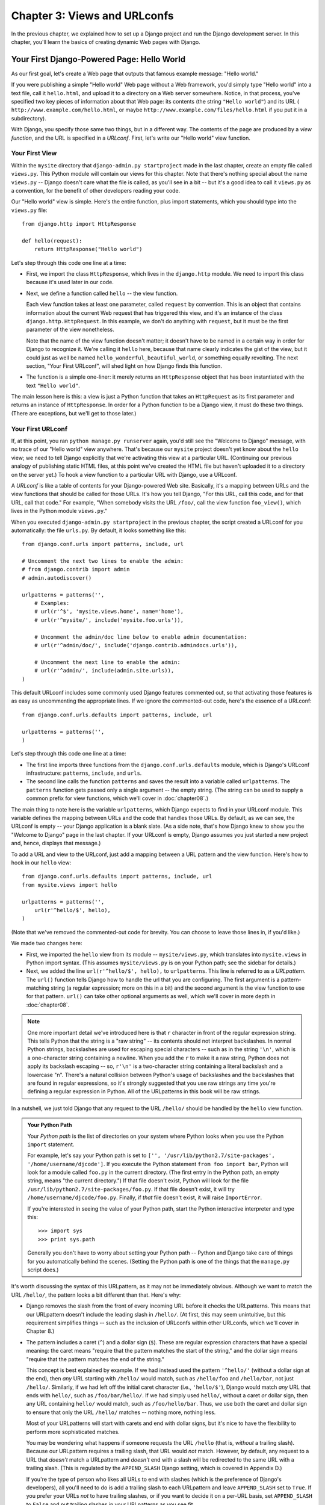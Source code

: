 =============================
Chapter 3: Views and URLconfs
=============================

In the previous chapter, we explained how to set up a Django project and run the
Django development server. In this chapter, you'll learn the basics of creating
dynamic Web pages with Django.

Your First Django-Powered Page: Hello World
===========================================

As our first goal, let's create a Web page that outputs that famous example
message: "Hello world."

If you were publishing a simple "Hello world" Web page without a Web framework,
you'd simply type "Hello world" into a text file, call it ``hello.html``,
and upload it to a directory on a Web server somewhere. Notice, in that
process, you've specified two key pieces of information about that Web page:
its contents (the string ``"Hello world"``) and its URL (
``http://www.example.com/hello.html``, or maybe ``http://www.example.com/files/hello.html``
if you put it in a subdirectory).

With Django, you specify those same two things, but in a different way. The
contents of the page are produced by a *view function*, and the URL is
specified in a *URLconf*. First, let's write our "Hello world" view function.

Your First View
---------------

Within the ``mysite`` directory that ``django-admin.py startproject`` made in
the last chapter, create an empty file called ``views.py``. This Python module
will contain our views for this chapter. Note that there's nothing special
about the name ``views.py`` -- Django doesn't care what the file is called, as
you'll see in a bit -- but it's a good idea to call it ``views.py`` as a
convention, for the benefit of other developers reading your code.

Our "Hello world" view is simple. Here's the entire function, plus import
statements, which you should type into the ``views.py`` file::

    from django.http import HttpResponse

    def hello(request):
        return HttpResponse("Hello world")

Let's step through this code one line at a time:

* First, we import the class ``HttpResponse``, which lives in the
  ``django.http`` module. We need to import this class because it's used
  later in our code.

* Next, we define a function called ``hello`` -- the view function.

  Each view function takes at least one parameter, called ``request`` by
  convention. This is an object that contains information about the
  current Web request that has triggered this view, and it's an instance of
  the class ``django.http.HttpRequest``. In this example, we don't do
  anything with ``request``, but it must be the first parameter of the view
  nonetheless.

  Note that the name of the view function doesn't matter; it doesn't have
  to be named in a certain way in order for Django to recognize it. We're
  calling it ``hello`` here, because that name clearly indicates the gist
  of the view, but it could just as well be named
  ``hello_wonderful_beautiful_world``, or something equally revolting. The
  next section, "Your First URLconf", will shed light on how Django finds
  this function.

* The function is a simple one-liner: it merely returns an ``HttpResponse``
  object that has been instantiated with the text ``"Hello world"``.

The main lesson here is this: a view is just a Python function that takes an
``HttpRequest`` as its first parameter and returns an instance of
``HttpResponse``. In order for a Python function to be a Django view, it must
do these two things. (There are exceptions, but we'll get to those later.)

Your First URLconf
------------------

If, at this point, you ran ``python manage.py runserver`` again, you'd still
see the "Welcome to Django" message, with no trace of our "Hello world" view
anywhere. That's because our ``mysite`` project doesn't yet know about the
``hello`` view; we need to tell Django explicitly that we're activating this
view at a particular URL. (Continuing our previous analogy of publishing
static HTML files, at this point we've created the HTML file but haven't
uploaded it to a directory on the server yet.) To hook a view function to a
particular URL with Django, use a URLconf.

A *URLconf* is like a table of contents for your Django-powered Web site.
Basically, it's a mapping between URLs and the view functions that
should be called for those URLs. It's how you tell Django, "For this
URL, call this code, and for that URL, call that code." For example, "When
somebody visits the URL ``/foo/``, call the view function ``foo_view()``, which
lives in the Python module ``views.py``."

When you executed ``django-admin.py startproject`` in the previous chapter, the
script created a URLconf for you automatically: the file ``urls.py``. By
default, it looks something like this::

    from django.conf.urls import patterns, include, url

    # Uncomment the next two lines to enable the admin:
    # from django.contrib import admin
    # admin.autodiscover()

    urlpatterns = patterns('',
        # Examples:
        # url(r'^$', 'mysite.views.home', name='home'),
        # url(r'^mysite/', include('mysite.foo.urls')),

        # Uncomment the admin/doc line below to enable admin documentation:
        # url(r'^admin/doc/', include('django.contrib.admindocs.urls')),

        # Uncomment the next line to enable the admin:
        # url(r'^admin/', include(admin.site.urls)),
    )

This default URLconf includes some commonly used Django features commented out,
so that activating those features is as easy as uncommenting the appropriate
lines. If we ignore the commented-out code, here's the essence of a URLconf::

    from django.conf.urls.defaults import patterns, include, url

    urlpatterns = patterns('',
    )

Let's step through this code one line at a time:

* The first line imports three functions from the ``django.conf.urls.defaults``
  module, which is Django's URLconf infrastructure: ``patterns``, ``include``,
  and ``urls``.

* The second line calls the function ``patterns`` and saves the result
  into a variable called ``urlpatterns``. The ``patterns`` function gets
  passed only a single argument -- the empty string. (The string can be
  used to supply a common prefix for view functions, which we'll cover in
  :doc:`chapter08`.)

The main thing to note here is the variable ``urlpatterns``, which Django
expects to find in your URLconf module. This variable defines the mapping
between URLs and the code that handles those URLs. By default, as we can see,
the URLconf is empty -- your Django application is a blank slate. (As a side
note, that's how Django knew to show you the "Welcome to Django" page in the
last chapter. If your URLconf is empty, Django assumes you just started a new
project and, hence, displays that message.)

To add a URL and view to the URLconf, just add a mapping between a URL
pattern and the view function. Here's how to hook in our ``hello`` view::

    from django.conf.urls.defaults import patterns, include, url
    from mysite.views import hello

    urlpatterns = patterns('',
        url(r'^hello/$', hello),
    )

(Note that we've removed the commented-out code for brevity. You can choose
to leave those lines in, if you'd like.)

We made two changes here:

* First, we imported the ``hello`` view from its module --
  ``mysite/views.py``, which translates into ``mysite.views`` in Python
  import syntax. (This assumes ``mysite/views.py`` is on your Python path;
  see the sidebar for details.)

* Next, we added the line ``url(r'^hello/$', hello),`` to ``urlpatterns``. This
  line is referred to as a *URLpattern*. The ``url()`` function tells Django how
  to handle the url that you are configuring. The first argument is a
  pattern-matching string (a regular expression; more on this in a bit) and the
  second argument is the view function to use for that pattern. ``url()`` can
  take other optional arguments as well, which we'll cover in more depth in
  :doc:`chapter08`.

.. note::

  One more important detail we've introduced here is that ``r`` character in
  front of the regular expression string. This tells Python that the string is a
  "raw string" -- its contents should not interpret backslashes. In normal
  Python strings, backslashes are used for escaping special characters -- such
  as in the string ``'\n'``, which is a one-character string containing a
  newline. When you add the ``r`` to make it a raw string, Python does not apply
  its backslash escaping -- so, ``r'\n'`` is a two-character string containing a
  literal backslash and a lowercase "n". There's a natural collision between
  Python's usage of backslashes and the backslashes that are found in regular
  expressions, so it's strongly suggested that you use raw strings any time
  you're defining a regular expression in Python. All of the URLpatterns in this
  book will be raw strings.

In a nutshell, we just told Django that any request to the URL ``/hello/`` should
be handled by the ``hello`` view function.

.. admonition:: Your Python Path

    Your *Python path* is the list of directories on your system where Python
    looks when you use the Python ``import`` statement.

    For example, let's say your Python path is set to ``['',
    '/usr/lib/python2.7/site-packages', '/home/username/djcode']``. If you
    execute the Python statement ``from foo import bar``, Python will look for
    a module called ``foo.py`` in the current directory. (The first entry in the
    Python path, an empty string, means "the current directory.") If that file
    doesn't exist, Python will look for the file
    ``/usr/lib/python2.7/site-packages/foo.py``. If that file doesn't exist, it
    will try ``/home/username/djcode/foo.py``. Finally, if *that* file doesn't
    exist, it will raise ``ImportError``.

    If you're interested in seeing the value of your Python path, start the
    Python interactive interpreter and type this::

        >>> import sys
        >>> print sys.path

    Generally you don't have to worry about setting your Python path -- Python
    and Django take care of things for you automatically behind the scenes.
    (Setting the Python path is one of the things that the ``manage.py`` script
    does.)

It's worth discussing the syntax of this URLpattern, as it may not be
immediately obvious. Although we want to match the URL ``/hello/``, the pattern
looks a bit different than that. Here's why:

* Django removes the slash from the front of every incoming URL before it
  checks the URLpatterns. This means that our URLpattern doesn't include
  the leading slash in ``/hello/``. (At first, this may seem unintuitive,
  but this requirement simplifies things -- such as the inclusion of
  URLconfs within other URLconfs, which we'll cover in Chapter 8.)

* The pattern includes a caret (``^``) and a dollar sign (``$``). These are
  regular expression characters that have a special meaning: the caret
  means "require that the pattern matches the start of the string," and the
  dollar sign means "require that the pattern matches the end of the
  string."

  This concept is best explained by example. If we had instead used the
  pattern ``'^hello/'`` (without a dollar sign at the end), then *any* URL
  starting with ``/hello/`` would match, such as ``/hello/foo`` and
  ``/hello/bar``, not just ``/hello/``. Similarly, if we had left off the
  initial caret character (i.e., ``'hello/$'``), Django would match *any*
  URL that ends with ``hello/``, such as ``/foo/bar/hello/``. If we had
  simply used ``hello/``, without a caret *or* dollar sign, then any URL
  containing ``hello/`` would match, such as ``/foo/hello/bar``. Thus, we
  use both the caret and dollar sign to ensure that only the URL
  ``/hello/`` matches -- nothing more, nothing less.

  Most of your URLpatterns will start with carets and end with dollar
  signs, but it's nice to have the flexibility to perform more
  sophisticated matches.

  You may be wondering what happens if someone requests the URL ``/hello``
  (that is, *without* a trailing slash). Because our URLpattern requires a
  trailing slash, that URL would *not* match. However, by default, any
  request to a URL that *doesn't* match a URLpattern and *doesn't* end with
  a slash will be redirected to the same URL with a trailing slash. (This
  is regulated by the ``APPEND_SLASH`` Django setting, which is covered in
  Appendix D.)

  If you're the type of person who likes all URLs to end with slashes
  (which is the preference of Django's developers), all you'll need to do
  is add a trailing slash to each URLpattern and leave ``APPEND_SLASH`` set
  to ``True``. If you prefer your URLs *not* to have trailing slashes, or
  if you want to decide it on a per-URL basis, set ``APPEND_SLASH`` to
  ``False`` and put trailing slashes in your URLpatterns as you see fit.

The other thing to note about this URLconf is that we've passed the
``hello`` view function as an object without calling the function. This is a
key feature of Python (and other dynamic languages): functions are first-class
objects, which means you can pass them around just like any other variables.
Cool stuff, eh?

To test our changes to the URLconf, start the Django development server, as you
did in Chapter 2, by running the command ``python manage.py runserver``. (If you
left it running, that's fine, too. The development server automatically detects
changes to your Python code and reloads as necessary, so you don't have to
restart the server between changes.) The server is running at the address
``http://127.0.0.1:8000/``, so open up a Web browser and go to
``http://127.0.0.1:8000/hello/``. You should see the text "Hello world" -- the
output of your Django view.

Hooray! You've made your first Django-powered Web page.

.. admonition:: Regular Expressions

    *Regular expressions* (or *regexes*) are a compact way of specifying
    patterns in text. While Django URLconfs allow arbitrary regexes for
    powerful URL matching, you'll probably only use a few regex symbols in
    practice. Here's a selection of common symbols:

    ============  ==========================================================
    Symbol        Matches
    ============  ==========================================================
    ``.`` (dot)   Any single character

    ``\d``        Any single digit

    ``[A-Z]``     Any character between ``A`` and ``Z`` (uppercase)

    ``[a-z]``     Any character between ``a`` and ``z`` (lowercase)

    ``[A-Za-z]``  Any character between ``a`` and ``z`` (case-insensitive)

    ``+``         One or more of the previous expression (e.g., ``\d+``
                  matches one or more digits)

    ``[^/]+``     One or more characters until (and not including) a
                  forward slash

    ``?``         Zero or one of the previous expression (e.g., ``\d?``
                  matches zero or one digits)

    ``*``         Zero or more of the previous expression (e.g., ``\d*``
                  matches zero, one or more than one digit)

    ``{1,3}``     Between one and three (inclusive) of the previous
                  expression (e.g., ``\d{1,3}`` matches one, two or three
                  digits)
    ============  ==========================================================

    For more on regular expressions, see http://www.djangoproject.com/r/python/re-module/.

A Quick Note About 404 Errors
-----------------------------

At this point, our URLconf defines only a single URLpattern: the one that
handles requests to the URL ``/hello/``. What happens when you request a
different URL?

To find out, try running the Django development server and visiting a page such
as ``http://127.0.0.1:8000/goodbye/`` or
``http://127.0.0.1:8000/hello/subdirectory/``, or even ``http://127.0.0.1:8000/``
(the site "root"). You should see a "Page not found" message (see Figure 3-1).
Django displays this message because you requested a URL that's not defined in
your URLconf.

.. figure:: graphics/chapter03/404.png
   :alt: Screenshot of Django's 404 page.

   Figure 3-1. Django's 404 page

The utility of this page goes beyond the basic 404 error message. It also tells
you precisely which URLconf Django used and every pattern in that URLconf. From
that information, you should be able to tell why the requested URL threw a 404.

Naturally, this is sensitive information intended only for you, the Web
developer. If this were a production site deployed live on the Internet, you
wouldn't want to expose that information to the public. For that reason, this
"Page not found" page is only displayed if your Django project is in *debug
mode*. We'll explain how to deactivate debug mode later. For now, just know
that every Django project is in debug mode when you first create it, and if the
project is not in debug mode, Django outputs a different 404 response.

A Quick Note About The Site Root
--------------------------------

As explained in the last section, you'll see a 404 error message if you view
the site root -- ``http://127.0.0.1:8000/``. Django doesn't add magically
anything to the site root; that URL is not special-cased in any way. It's up to
you to assign it to a URLpattern, just like every other entry in your URLconf.

The URLpattern to match the site root is a bit unintuitive, though, so it's
worth mentioning. When you're ready to implement a view for the site root, use
the URLpattern ``'^$'``, which matches an empty string. For example::

    from mysite.views import hello, my_homepage_view

    urlpatterns = patterns('',
        url(r'^$', my_homepage_view),
        # ...
    )

How Django Processes a Request
==============================

Before continuing to our second view function, let's pause to learn a little
more about how Django works. Specifically, when you view your "Hello world"
message by visiting ``http://127.0.0.1:8000/hello/`` in your Web browser, what
does Django do behind the scenes?

It all starts with the *settings file*. When you run ``python manage.py
runserver``, the script looks for a file called ``settings.py`` in the inner
``mysite`` directory. This file contains all sorts of configuration for this
particular Django project, all in uppercase: ``TEMPLATE_DIRS``, ``DATABASES``,
etc. The most important setting is called ``ROOT_URLCONF``. ``ROOT_URLCONF``
tells Django which Python module should be used as the URLconf for this Web
site.

Remember when ``django-admin.py startproject`` created the files
``settings.py`` and ``urls.py``? The autogenerated ``settings.py`` contains a
``ROOT_URLCONF`` setting that points to the autogenerated ``urls.py``. Open the
``settings.py`` file and see for yourself; it should look like this::

    ROOT_URLCONF = 'mysite.urls'

This corresponds to the file ``mysite/urls.py``.

When a request comes in for a particular URL -- say, a request for ``/hello/``
-- Django loads the URLconf pointed to by the ``ROOT_URLCONF`` setting. Then it
checks each of the URLpatterns in that URLconf, in order, comparing the
requested URL with the patterns one at a time, until it finds one that matches.
When it finds one that matches, it calls the view function associated with that
pattern, passing it an ``HttpRequest`` object as the first parameter. (We'll
cover the specifics of ``HttpRequest`` later.)

As we saw in our first view example, a view function must return an
``HttpResponse``. Once it does this, Django does the rest, converting the
Python object to a proper Web response with the appropriate HTTP headers and
body (i.e., the content of the Web page).

In summary:

1. A request comes in to ``/hello/``.
2. Django determines the root URLconf by looking at the ``ROOT_URLCONF``
   setting.
3. Django looks at all of the URLpatterns in the URLconf for the first one
   that matches ``/hello/``.
4. If it finds a match, it calls the associated view function.
5. The view function returns an ``HttpResponse``.
6. Django converts the ``HttpResponse`` to the proper HTTP response, which
   results in a Web page.

You now know the basics of how to make Django-powered pages. It's quite simple,
really -- just write view functions and map them to URLs via URLconfs.

Your Second View: Dynamic Content
=================================

Our "Hello world" view was instructive in demonstrating the basics of how
Django works, but it wasn't an example of a *dynamic* Web page, because the
content of the page are always the same. Every time you view ``/hello/``,
you'll see the same thing; it might as well be a static HTML file.

For our second view, let's create something more dynamic -- a Web page that
displays the current date and time. This is a nice, simple next step, because
it doesn't involve a database or any user input -- just the output of your
server's internal clock. It's only marginally more exciting than "Hello world,"
but it'll demonstrate a few new concepts.

This view needs to do two things: calculate the current date and time, and
return an ``HttpResponse`` containing that value. If you have experience with
Python, you know that Python includes a ``datetime`` module for calculating
dates. Here's how to use it::

    >>> import datetime
    >>> now = datetime.datetime.now()
    >>> now
    datetime.datetime(2008, 12, 13, 14, 9, 39, 2731)
    >>> print now
    2008-12-13 14:09:39.002731

That's simple enough, and it has nothing to do with Django. It's just Python
code. (We want to emphasize that you should be aware of what code is "just
Python" vs. code that is Django-specific. As you learn Django, we want you to
be able to apply your knowledge to other Python projects that don't necessarily
use Django.)

To make a Django view that displays the current date and time, then, we just
need to hook this ``datetime.datetime.now()`` statement into a view and return
an ``HttpResponse``. Here's how that looks::

    from django.http import HttpResponse
    import datetime

    def current_datetime(request):
        now = datetime.datetime.now()
        html = "<html><body>It is now %s.</body></html>" % now
        return HttpResponse(html)

As with our ``hello`` view function, this should live in ``views.py``. Note
that we've hidden the ``hello`` function from this example for brevity, but for
the sake of completeness, here's what the entire ``views.py`` looks like::

    from django.http import HttpResponse
    import datetime

    def hello(request):
        return HttpResponse("Hello world")

    def current_datetime(request):
        now = datetime.datetime.now()
        html = "<html><body>It is now %s.</body></html>" % now
        return HttpResponse(html)

(From now on, we won't display previous code in code examples, except when
necessary. You should be able to tell from context which parts of an example
are new vs. old.)

Let's step through the changes we've made to ``views.py`` to accommodate
the ``current_datetime`` view.

* We've added an ``import datetime`` to the top of the module, so we can
  calculate dates.

* The new ``current_datetime`` function calculates the current date and
  time, as a ``datetime.datetime`` object, and stores that as the local
  variable ``now``.

* The second line of code within the view constructs an HTML response using
  Python's "format-string" capability. The ``%s`` within the string is a
  placeholder, and the percent sign after the string means "Replace the
  ``%s`` in the preceding string with the value of the variable ``now``."
  The ``now`` variable is technically a ``datetime.datetime`` object, not
  a string, but the ``%s`` format character converts it to its string
  representation, which is something like ``"2008-12-13 14:09:39.002731"``.
  This will result in an HTML string such as
  ``"<html><body>It is now 2008-12-13 14:09:39.002731.</body></html>"``.

  (Yes, our HTML is invalid, but we're trying to keep the example simple
  and short.)

* Finally, the view returns an ``HttpResponse`` object that contains the
  generated response -- just as we did in ``hello``.

After adding that to ``views.py``, add the URLpattern to ``urls.py`` to tell
Django which URL should handle this view. Something like ``/time/`` would make
sense::

    from django.conf.urls.defaults import patterns, include, url
    from mysite.views import hello, current_datetime

    urlpatterns = patterns('',
        url(r'^hello/$', hello),
        url(r'^time/$', current_datetime),
    )

We've made two changes here. First, we imported the ``current_datetime``
function at the top. Second, and more importantly, we added a URLpattern
mapping the URL ``/time/`` to that new view. Getting the hang of this?

With the view written and URLconf updated, fire up the ``runserver`` and visit
``http://127.0.0.1:8000/time/`` in your browser. You should see the current
date and time.

.. admonition:: Django's Time Zone

    Depending on your computer, the date and time may be a few hours off.
    That's because Django is time zone-aware and defaults to the
    ``America/Chicago`` time zone. (It has to default to *something*, and that's
    the time zone where the original developers live.) If you live elsewhere,
    you'll want to change it in ``settings.py``. See the comment in that file
    for a link to an up-to-date list of worldwide time zone options.

URLconfs and Loose Coupling
===========================

Now's a good time to highlight a key philosophy behind URLconfs and behind
Django in general: the principle of *loose coupling*. Simply put, loose coupling
is a software-development approach that values the importance of making pieces
interchangeable. If two pieces of code are loosely coupled, then changes made to
one of the pieces will have little or no effect on the other.

Django's URLconfs are a good example of this principle in practice. In a Django
web application, the URL definitions and the view functions they call are
loosely coupled; that is, the decision of what the URL should be for a given
function, and the implementation of the function itself, reside in two separate
places. This lets you switch out one piece without affecting the other.

For example, consider our ``current_datetime`` view. If we wanted to change the
URL for the application -- say, to move it from ``/time/`` to
``/current-time/`` -- we could make a quick change to the URLconf, without
having to worry about the view itself. Similarly, if we wanted to change the
view function -- altering its logic somehow -- we could do that without
affecting the URL to which the function is bound.

Furthermore, if we wanted to expose the current-date functionality at
*several* URLs, we could easily take care of that by editing the URLconf,
without having to touch the view code. In this example, our
``current_datetime`` is available at two URLs. It's a contrived example, but
this technique can come in handy::

    urlpatterns = patterns('',
        url(r'^hello/$', hello),
        url(r'^time/$', current_datetime),
        url(r'^another-time-page/$', current_datetime),
    )

URLconfs and views are loose coupling in action. We'll continue to point out
examples of this important philosophy throughout this book.

Your Third View: Dynamic URLs
=============================

In our ``current_datetime`` view, the contents of the page -- the current
date/time -- were dynamic, but the URL (``/time/``) was static. In most dynamic
Web applications, though, a URL contains parameters that influence the output
of the page. For example, an online bookstore might give each book its own URL,
like ``/books/243/`` and ``/books/81196/``.

Let's create a third view that displays the current date and time offset by a
certain number of hours. The goal is to craft a site in such a way that the page
``/time/plus/1/`` displays the date/time one hour into the future, the page
``/time/plus/2/`` displays the date/time two hours into the future, the page
``/time/plus/3/`` displays the date/time three hours into the future, and so
on.

A novice might think to code a separate view function for each hour offset,
which might result in a URLconf like this::

    urlpatterns = patterns('',
        url(r'^time/$', current_datetime),
        url(r'^time/plus/1/$', one_hour_ahead),
        url(r'^time/plus/2/$', two_hours_ahead),
        url(r'^time/plus/3/$', three_hours_ahead),
        url(r'^time/plus/4/$', four_hours_ahead),
    )

Clearly, this line of thought is flawed. Not only would this result in redundant
view functions, but also the application is fundamentally limited to supporting
only the predefined hour ranges -- one, two, three or four hours. If we decided
to create a page that displayed the time *five* hours into the future, we'd
have to create a separate view and URLconf line for that, furthering the
duplication. We need to do some abstraction here.

.. admonition:: A Word About Pretty URLs

    If you're experienced in another Web development platform, such as PHP or
    Java, you may be thinking, "Hey, let's use a query string parameter!" --
    something like ``/time/plus?hours=3``, in which the hours would be
    designated by the ``hours`` parameter in the URL's query string (the part
    after the ``?``).

    You *can* do that with Django (and we'll tell you how in Chapter 7), but
    one of Django's core philosophies is that URLs should be beautiful. The URL
    ``/time/plus/3/`` is far cleaner, simpler, more readable, easier to recite
    to somebody aloud and . . . just plain prettier than its query string
    counterpart. Pretty URLs are a characteristic of a quality Web application.

    Django's URLconf system encourages pretty URLs by making it easier to use
    pretty URLs than *not* to.

How, then do we design our application to handle arbitrary hour offsets? The
key is to use *wildcard URLpatterns*. As we mentioned previously, a URLpattern
is a regular expression; hence, we can use the regular expression pattern
``\d+`` to match one or more digits::

    urlpatterns = patterns('',
        # ...
        url(r'^time/plus/\d+/$', hours_ahead),
        # ...
    )

(We're using the ``# ...`` to imply there might be other URLpatterns that we
trimmed from this example.)

This new URLpattern will match any URL such as ``/time/plus/2/``,
``/time/plus/25/``, or even ``/time/plus/100000000000/``. Come to think of it,
let's limit it so that the maximum allowed offset is 99 hours. That means we
want to allow either one- or two-digit numbers -- and in regular expression
syntax, that translates into ``\d{1,2}``::

    url(r'^time/plus/\d{1,2}/$', hours_ahead),

.. note::

    When building Web applications, it's always important to consider the most
    outlandish data input possible, and decide whether or not the application
    should support that input. We've curtailed the outlandishness here by
    limiting the offset to 99 hours.

Now that we've designated a wildcard for the URL, we need a way of passing that
wildcard data to the view function, so that we can use a single view function
for any arbitrary hour offset. We do this by placing parentheses around the
data in the URLpattern that we want to save. In the case of our example, we
want to save whatever number was entered in the URL, so let's put parentheses
around the ``\d{1,2}``, like this::

    url(r'^time/plus/(\d{1,2})/$', hours_ahead),

If you're familiar with regular expressions, you'll be right at home here;
we're using parentheses to *capture* data from the matched text.

The final URLconf, including our previous two views, looks like this::

    from django.conf.urls.defaults import *
    from mysite.views import hello, current_datetime, hours_ahead

    urlpatterns = patterns('',
        url(r'^hello/$', hello),
        url(r'^time/$', current_datetime),
        url(r'^time/plus/(\d{1,2})/$', hours_ahead),
    )

With that taken care of, let's write the ``hours_ahead`` view.

.. admonition:: Coding Order

    In this example, we wrote the URLpattern first and the view second, but in
    the previous examples, we wrote the view first, then the URLpattern. Which
    technique is better?

    Well, every developer is different.

    If you're a big-picture type of person, it may make the most sense to you
    to write all of the URLpatterns for your application at the same time, at
    the start of your project, and then code up the views. This has the
    advantage of giving you a clear to-do list, and it essentially defines the
    parameter requirements for the view functions you'll need to write.

    If you're more of a bottom-up developer, you might prefer to write the
    views first, and then anchor them to URLs afterward. That's OK, too.

    In the end, it comes down to which technique fits your brain the best. Both
    approaches are valid.

``hours_ahead`` is very similar to the ``current_datetime`` view we wrote
earlier, with a key difference: it takes an extra argument, the number of hours
of offset. Here's the view code::

    from django.http import Http404, HttpResponse
    import datetime

    def hours_ahead(request, offset):
        try:
            offset = int(offset)
        except ValueError:
            raise Http404()
        dt = datetime.datetime.now() + datetime.timedelta(hours=offset)
        html = "<html><body>In %s hour(s), it will be %s.</body></html>" % (offset, dt)
        return HttpResponse(html)

Let's step through this code one line at a time:

* The view function, ``hours_ahead``, takes *two* parameters: ``request``
  and ``offset``.

  * ``request`` is an ``HttpRequest`` object, just as in ``hello`` and
    ``current_datetime``. We'll say it again: each view *always* takes an
    ``HttpRequest`` object as its first parameter.

  * ``offset`` is the string captured by the parentheses in the
    URLpattern. For example, if the requested URL were ``/time/plus/3/``,
    then ``offset`` would be the string ``'3'``. If the requested URL were
    ``/time/plus/21/``, then ``offset`` would be the string ``'21'``. Note
    that captured values will always be *strings*, not integers, even if
    the string is composed of only digits, such as ``'21'``.

    (Technically, captured values will always be *Unicode objects*, not
    plain Python bytestrings, but don't worry about this distinction at
    the moment.)

    We decided to call the variable ``offset``, but you can call it
    whatever you'd like, as long as it's a valid Python identifier. The
    variable name doesn't matter; all that matters is that it's the second
    argument to the function, after ``request``. (It's also possible to
    use keyword, rather than positional, arguments in an URLconf. We cover
    that in Chapter 8.)

* The first thing we do within the function is call ``int()`` on ``offset``.
  This converts the string value to an integer.

  Note that Python will raise a ``ValueError`` exception if you call
  ``int()`` on a value that cannot be converted to an integer, such as the
  string ``'foo'``. In this example, if we encounter the ``ValueError``, we
  raise the exception ``django.http.Http404``, which, as you can imagine,
  results in a 404 "Page not found" error.

  Astute readers will wonder: how could we ever reach the ``ValueError``
  case, anyway, given that the regular expression in our URLpattern --
  ``(\d{1,2})`` -- captures only digits, and therefore ``offset`` will only
  ever be a string composed of digits? The answer is, we won't, because
  the URLpattern provides a modest but useful level of input validation,
  *but* we still check for the ``ValueError`` in case this view function
  ever gets called in some other way. It's good practice to implement view
  functions such that they don't make any assumptions about their
  parameters. Loose coupling, remember?

* In the next line of the function, we calculate the current date/time and
  add the appropriate number of hours. We've already seen
  ``datetime.datetime.now()`` from the ``current_datetime`` view; the new
  concept here is that you can perform date/time arithmetic by creating a
  ``datetime.timedelta`` object and adding to a ``datetime.datetime``
  object. Our result is stored in the variable ``dt``.

  This line also shows why we called ``int()`` on ``offset`` -- the
  ``datetime.timedelta`` function requires the ``hours`` parameter to be an
  integer.

* Next, we construct the HTML output of this view function, just as we did
  in ``current_datetime``. A small difference in this line from the previous
  line is that it uses Python's format-string capability with *two* values,
  not just one. Hence, there are two ``%s`` symbols in the string and a
  tuple of values to insert: ``(offset, dt)``.

* Finally, we return an ``HttpResponse`` of the HTML. By now, this is old
  hat.

With that view function and URLconf written, start the Django development server
(if it's not already running), and visit ``http://127.0.0.1:8000/time/plus/3/``
to verify it works. Then try ``http://127.0.0.1:8000/time/plus/5/``. Then
``http://127.0.0.1:8000/time/plus/24/``. Finally, visit
``http://127.0.0.1:8000/time/plus/100/`` to verify that the pattern in your
URLconf only accepts one- or two-digit numbers; Django should display a "Page
not found" error in this case, just as we saw in the section "A Quick Note
About 404 Errors" earlier. The URL ``http://127.0.0.1:8000/time/plus/`` (with
*no* hour designation) should also throw a 404.

Django's Pretty Error Pages
===========================

Take a moment to admire the fine Web application we've made so far . . . now
let's break it! Let's deliberately introduce a Python error into our
``views.py`` file by commenting out the ``offset = int(offset)`` lines in the
``hours_ahead`` view::

    def hours_ahead(request, offset):
        # try:
        #     offset = int(offset)
        # except ValueError:
        #     raise Http404()
        dt = datetime.datetime.now() + datetime.timedelta(hours=offset)
        html = "<html><body>In %s hour(s), it will be %s.</body></html>" % (offset, dt)
        return HttpResponse(html)

Load up the development server and navigate to ``/time/plus/3/``. You'll see an
error page with a significant amount of information, including a ``TypeError``
message displayed at the very top: ``"unsupported type for timedelta hours
component: unicode"``.

What happened? Well, the ``datetime.timedelta`` function expects the ``hours``
parameter to be an integer, and we commented out the bit of code that converted
``offset`` to an integer. That caused ``datetime.timedelta`` to raise the
``TypeError``. It's the typical kind of small bug that every programmer runs
into at some point.

The point of this example was to demonstrate Django's error pages. Take some
time to explore the error page and get to know the various bits of information
it gives you.

Here are some things to notice:

* At the top of the page, you get the key information about the exception:
  the type of exception, any parameters to the exception (the ``"unsupported
  type"`` message in this case), the file in which the exception was raised,
  and the offending line number.

* Under the key exception information, the page displays the full Python
  traceback for this exception. This is similar to the standard traceback
  you get in Python's command-line interpreter, except it's more
  interactive. For each level ("frame") in the stack, Django displays the
  name of the file, the function/method name, the line number, and the
  source code of that line.

  Click the line of source code (in dark gray), and you'll see several
  lines from before and after the erroneous line, to give you context.

  Click "Local vars" under any frame in the stack to view a table of all
  local variables and their values, in that frame, at the exact point in the
  code at which the exception was raised. This debugging information can be
  a great help.

* Note the "Switch to copy-and-paste view" text under the "Traceback"
  header. Click those words, and the traceback will switch to a alternate
  version that can be easily copied and pasted. Use this when you want to
  share your exception traceback with others to get technical support --
  such as the kind folks in the Django IRC chat room or on the Django users
  mailing list.

  Underneath, the "Share this traceback on a public Web site" button will
  do this work for you in just one click. Click it to post the traceback to
  http://www.dpaste.com/, where you'll get a distinct URL that you can
  share with other people.

* Next, the "Request information" section includes a wealth of information
  about the incoming Web request that spawned the error: GET and POST
  information, cookie values, and meta information, such as CGI headers.
  Appendix G has a complete reference of all the information a request
  object contains.

  Below the "Request information" section, the "Settings" section lists all
  of the settings for this particular Django installation. (We've already
  mentioned ``ROOT_URLCONF``, and we'll show you various Django settings
  throughout the book. All the available settings are covered in detail in
  Appendix D.)

The Django error page is capable of displaying more information in certain
special cases, such as the case of template syntax errors. We'll get to those
later, when we discuss the Django template system. For now, uncomment the
``offset = int(offset)`` lines to get the view function working properly again.

Are you the type of programmer who likes to debug with the help of carefully
placed ``print`` statements? You can use the Django error page to do so -- just
without the ``print`` statements. At any point in your view, temporarily insert
an ``assert False`` to trigger the error page. Then, you can view the local
variables and state of the program. Here's an example, using the
``hours_ahead`` view::

    def hours_ahead(request, offset):
        try:
            offset = int(offset)
        except ValueError:
            raise Http404()
        dt = datetime.datetime.now() + datetime.timedelta(hours=offset)
        assert False
        html = "<html><body>In %s hour(s), it will be %s.</body></html>" % (offset, dt)
        return HttpResponse(html)

Finally, it's obvious that much of this information is sensitive -- it exposes
the innards of your Python code and Django configuration -- and it would be
foolish to show this information on the public Internet. A malicious person
could use it to attempt to reverse-engineer your Web application and do nasty
things. For that reason, the Django error page is only displayed when your
Django project is in debug mode. We'll explain how to deactivate debug mode
in Chapter 12. For now, just know that every Django project is in debug mode
automatically when you start it. (Sound familiar? The "Page not found" errors,
described earlier in this chapter, work the same way.)

What's next?
============

So far, we've been writing our view functions with HTML hard-coded directly
in the Python code. We've done that to keep things simple while we demonstrated
core concepts, but in the real world, this is nearly always a bad idea.

Django ships with a simple yet powerful template engine that allows you to
separate the design of the page from the underlying code. We'll dive into
Django's template engine in the :doc:`next chapter <chapter04>`.
